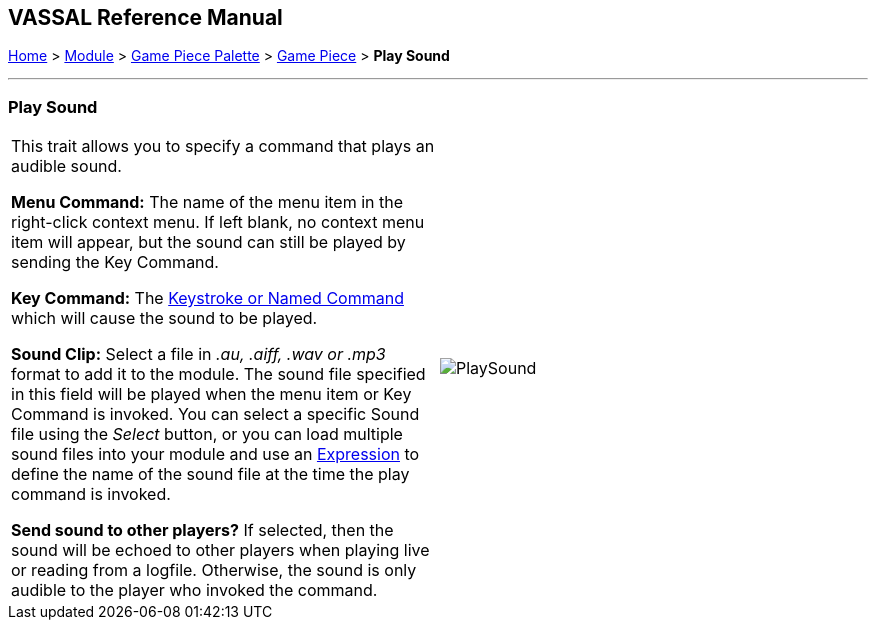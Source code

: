 == VASSAL Reference Manual
[#top]

[.small]#<<index.adoc#toc,Home>> > <<GameModule.adoc#top,Module>> > <<PieceWindow.adoc#top,Game Piece Palette>> > <<GamePiece.adoc#top,Game Piece>> > *Play Sound*#

'''''

=== Play Sound

[cols=",",]
|===
|This trait allows you to specify a command that plays an audible sound.

*Menu Command:*  The name of the menu item in the right-click context menu.
If left blank, no context menu item will appear, but the sound can still be played by sending the Key Command.

*Key Command:*  The <<NamedKeyCommand.adoc#top,Keystroke or Named Command>> which will cause the sound to be played.

*Sound Clip:*  Select a file in _.au, .aiff, .wav or .mp3_ format to add it to the module.
The sound file specified in this field will be played when the menu item or Key Command is invoked.
You can select a specific Sound file using the _Select_ button, or you can load multiple sound files into your module and use an <<Expression.adoc#top,Expression>> to define the name of the sound file at the time the play command is invoked.

*Send sound to other players?*  If selected, then the sound will be echoed to other players when playing live or reading from a logfile.
Otherwise, the sound is only audible to the player who invoked the command.

|image:images/PlaySound.png[]
|===
